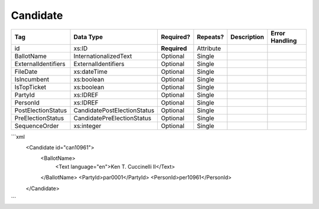 Candidate
=========

+--------------------------------+----------------------------------------------------+--------------+------------+--------------------------------------------------------------+----------------------------------------------------+
| Tag                            | Data Type                                          | Required?    | Repeats?   |                                                  Description |                                     Error Handling |
|                                |                                                    |              |            |                                                              |                                                    |
+================================+====================================================+==============+============+==============================================================+====================================================+
| id                             | xs:ID                                              | **Required** | Attribute  |                                                              |                                                    |
+--------------------------------+----------------------------------------------------+--------------+------------+--------------------------------------------------------------+----------------------------------------------------+
| BallotName                     | InternationalizedText                              | Optional     | Single     |                                                              |                                                    |
+--------------------------------+----------------------------------------------------+--------------+------------+--------------------------------------------------------------+----------------------------------------------------+
| ExternalIdentifiers            | ExternalIdentifiers                                | Optional     | Single     |                                                              |                                                    |
+--------------------------------+----------------------------------------------------+--------------+------------+--------------------------------------------------------------+----------------------------------------------------+
| FileDate                       | xs:dateTime                                        | Optional     | Single     |                                                              |                                                    |
+--------------------------------+----------------------------------------------------+--------------+------------+--------------------------------------------------------------+----------------------------------------------------+
| IsIncumbent                    | xs:boolean                                         | Optional     | Single     |                                                              |                                                    |
+--------------------------------+----------------------------------------------------+--------------+------------+--------------------------------------------------------------+----------------------------------------------------+
| IsTopTicket                    | xs:boolean                                         | Optional     | Single     |                                                              |                                                    |
+--------------------------------+----------------------------------------------------+--------------+------------+--------------------------------------------------------------+----------------------------------------------------+
| PartyId                        | xs:IDREF                                           | Optional     | Single     |                                                              |                                                    |
+--------------------------------+----------------------------------------------------+--------------+------------+--------------------------------------------------------------+----------------------------------------------------+
| PersonId                       | xs:IDREF                                           | Optional     | Single     |                                                              |                                                    |
+--------------------------------+----------------------------------------------------+--------------+------------+--------------------------------------------------------------+----------------------------------------------------+
| PostElectionStatus             | CandidatePostElectionStatus                        | Optional     | Single     |                                                              |                                                    |
+--------------------------------+----------------------------------------------------+--------------+------------+--------------------------------------------------------------+----------------------------------------------------+
| PreElectionStatus              | CandidatePreElectionStatus                         | Optional     | Single     |                                                              |                                                    |
+--------------------------------+----------------------------------------------------+--------------+------------+--------------------------------------------------------------+----------------------------------------------------+
| SequenceOrder                  | xs:integer                                         | Optional     | Single     |                                                              |                                                    |
+--------------------------------+----------------------------------------------------+--------------+------------+--------------------------------------------------------------+----------------------------------------------------+
```xml
  <Candidate id="can10961">
    <BallotName>
      <Text language="en">Ken T. Cuccinelli II</Text>
    </BallotName>
    <PartyId>par0001</PartyId>
    <PersonId>per10961</PersonId>
  </Candidate>
  
```
